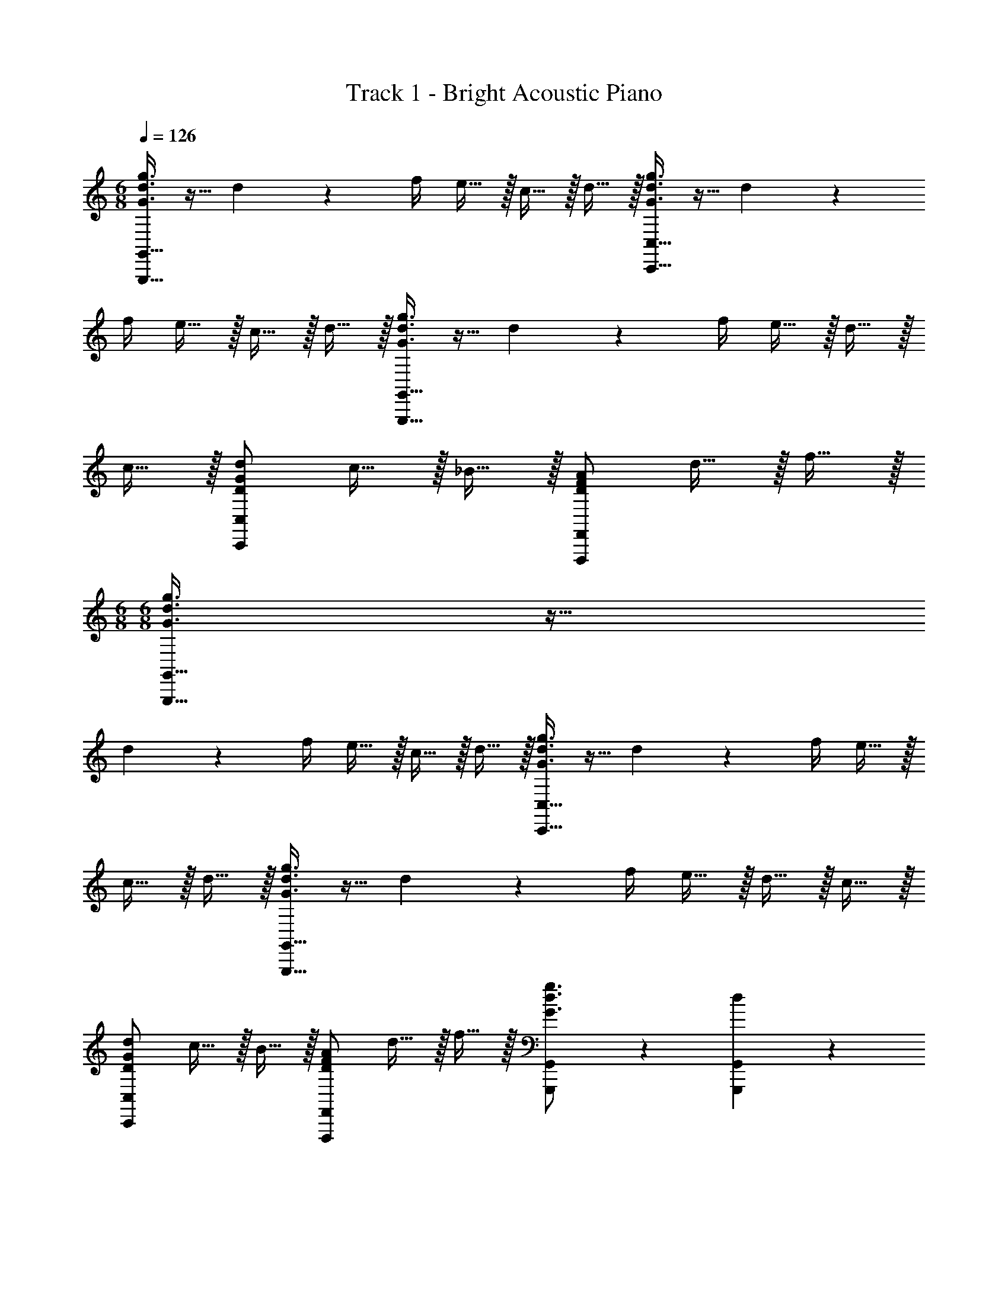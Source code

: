 X: 1
T: Track 1 - Bright Acoustic Piano
Z: ABC Generated by Starbound Composer v0.8.6
L: 1/4
M: 6/8
Q: 1/4=126
K: C
[G,,,15/32G,,15/32G3/4d3/4g3/4] z9/32 d17/36 z/36 f/4 e15/32 z/32 c15/32 z/32 d15/32 z/32 [C,,15/32C,15/32G3/4d3/4g3/4] z9/32 d17/36 z/36 
f/4 e15/32 z/32 c15/32 z/32 d15/32 z/32 [G,,,15/32G,,15/32G3/4d3/4g3/4] z9/32 d17/36 z/36 f/4 e15/32 z/32 d15/32 z/32 
c15/32 z/32 [D/G/d/C,,10/7C,10/7] c15/32 z/32 _B15/32 z/32 [D/F/A/F,,,10/7F,,10/7] d15/32 z/32 f15/32 z/32 
M: 6/8
M: 6/8
[G,,,15/32G,,15/32G3/4d3/4g3/4] z9/32 
d17/36 z/36 f/4 e15/32 z/32 c15/32 z/32 d15/32 z/32 [C,,15/32C,15/32G3/4d3/4g3/4] z9/32 d17/36 z/36 f/4 e15/32 z/32 
c15/32 z/32 d15/32 z/32 [G,,,15/32G,,15/32G3/4d3/4g3/4] z9/32 d17/36 z/36 f/4 e15/32 z/32 d15/32 z/32 c15/32 z/32 
[D/G/d/C,,10/7C,10/7] c15/32 z/32 B15/32 z/32 [D/F/A/F,,,10/7F,,10/7] d15/32 z/32 f15/32 z/32 [G,,,17/24G,,17/24G3/4d3/4g3/4] z/24 [d17/36G,,,17/36G,,17/36] z/36 
[f/4G,,,/4G,,/4] [e15/32G,,,15/32G,,15/32] z/32 [c15/32G,,,15/32G,,15/32] z/32 [d15/32G,,,15/32G,,15/32] z/32 [C,,17/24C,17/24G3/4d3/4g3/4] z/24 [d17/36C,,17/36C,17/36] z/36 [f/4C,,/4C,/4] [e15/32C,,15/32C,15/32] z/32 [c15/32C,,15/32C,15/32] z/32 
[d15/32C,,15/32C,15/32] z/32 [G,,,17/24G,,17/24G3/4d3/4g3/4] z/24 [d17/36G,,,17/36G,,17/36] z/36 [f/4G,,,/4G,,/4] [e15/32G,,,15/32G,,15/32] z/32 [d15/32G,,,15/32G,,15/32] z/32 [c15/32G,,,15/32G,,15/32] z/32 [C,,15/32C,15/32D/G/d/] z/32 
[c15/32C,,15/32C,15/32] z/32 [B15/32C,,15/32C,15/32] z/32 [F,,,15/32F,,15/32D/F/A/] z/32 [d15/32F,,,15/32F,,15/32] z/32 [f15/32F,,,15/32F,,15/32] z/32 [G,,,17/24G,,17/24G3/4d3/4g3/4] z/24 [d17/36G,,,17/36G,,17/36] z/36 [f/4G,,,/4G,,/4] 
[e15/32G,,,15/32G,,15/32] z/32 [c15/32G,,,15/32G,,15/32] z/32 [d15/32G,,,15/32G,,15/32] z/32 [C,,17/24C,17/24G3/4d3/4g3/4] z/24 [d17/36C,,17/36C,17/36] z/36 [f/4C,,/4C,/4] [e15/32C,,15/32C,15/32] z/32 [c15/32C,,15/32C,15/32] z/32 
[d15/32C,,15/32C,15/32] z/32 [G,,,17/24G,,17/24G3/4d3/4g3/4] z/24 [d17/36G,,,17/36G,,17/36] z/36 [f/4G,,,/4G,,/4] [e15/32G,,,15/32G,,15/32] z/32 [d15/32G,,,15/32G,,15/32] z/32 [c15/32G,,,15/32G,,15/32] z/32 [C,,15/32C,15/32D/G/d/] z/32 
[c15/32C,,15/32C,15/32] z/32 [B15/32C,,15/32C,15/32] z/32 [F,,,15/32F,,15/32D/F/A/] z/32 [d15/32F,,,15/32F,,15/32] z/32 [^f15/32F,,,15/32F,,15/32] z/32 
K: B
[G,,,17/24G,,17/24G3/4d3/4g3/4] z/24 [d17/36G,,,17/36G,,17/36] z/36 [f/4G,,,/4G,,/4] 
[^e15/32G,,,15/32G,,15/32] z/32 [c15/32G,,,15/32G,,15/32] z/32 [d15/32G,,,15/32G,,15/32] z/32 [C,,17/24C,17/24G3/4d3/4g3/4] z/24 [d17/36C,,17/36C,17/36] z/36 [f/4C,,/4C,/4] [e15/32C,,15/32C,15/32] z/32 [c15/32C,,15/32C,15/32] z/32 
[d15/32C,,15/32C,15/32] z/32 [G,,,17/24G,,17/24G3/4d3/4g3/4] z/24 [d17/36G,,,17/36G,,17/36] z/36 [f/4G,,,/4G,,/4] [e15/32G,,,15/32G,,15/32] z/32 [d15/32G,,,15/32G,,15/32] z/32 [c15/32G,,,15/32G,,15/32] z/32 [C,,15/32C,15/32D/G/d/] z/32 
[c15/32C,,15/32C,15/32] z/32 [=B15/32C,,15/32C,15/32] z/32 [F,,,15/32F,,15/32D/F/A/] z/32 [d15/32F,,,15/32F,,15/32] z/32 [f15/32F,,,15/32F,,15/32] z/32 
K: B
[G,,,17/24G,,17/24G3/4d3/4g3/4] z/24 [d17/36G,,,17/36G,,17/36] z/36 [f/4G,,,/4G,,/4] 
[e15/32G,,,15/32G,,15/32] z/32 [c15/32G,,,15/32G,,15/32] z/32 [d15/32G,,,15/32G,,15/32] z/32 [C,,17/24C,17/24G3/4d3/4g3/4] z/24 [d17/36C,,17/36C,17/36] z/36 [f/4C,,/4C,/4] [e15/32C,,15/32C,15/32] z/32 [c15/32C,,15/32C,15/32] z/32 
[d15/32C,,15/32C,15/32] z/32 [G,,,17/24G,,17/24G3/4d3/4g3/4] z/24 [d17/36G,,,17/36G,,17/36] z/36 [f/4G,,,/4G,,/4] [e15/32G,,,15/32G,,15/32] z/32 [d15/32G,,,15/32G,,15/32] z/32 [c15/32G,,,15/32G,,15/32] z/32 [C,,15/32C,15/32D/G/d/] z/32 
[c15/32C,,15/32C,15/32] z/32 [B15/32C,,15/32C,15/32] z/32 [F,,,15/32F,,15/32D/F/A/] z/32 [d15/32F,,,15/32F,,15/32] z/32 [f15/32F,,,15/32F,,15/32] z/32 [E,,,15/32E,,15/32E/d/g/] z/32 [=e15/32E,,,15/32E,,15/32] z/32 [c15/32E,,,15/32E,,15/32] z/32 
[D,,,15/32D,,15/32^^F/A/d/] z/32 [^^f15/32D,,,15/32D,,15/32] z/32 [a15/32D,,,15/32D,,15/32] z/32 [E,,,15/32E,,15/32E/B/g/] z/32 [e15/32E,,,15/32E,,15/32] z/32 [c15/32E,,,15/32E,,15/32] z/32 [D,,,15/32D,,15/32D/G/A/] z/32 [d15/32D,,,15/32D,,15/32] z/32 
[f15/32D,,,15/32D,,15/32] z/32 [E/4d/4g/4E,,,/4E,,/4] z/4 [e/4E,,,/4E,,/4] z/4 [c/4E,,,/4E,,/4] z/4 [D/4A/4d/4D,,,/4D,,/4] z3/4 A,5/32 z/96 B,13/84 z/84 C/6 [G,,2/9D17/24] z/36 D,/4 z/4 
[G,,/4G17/36] D,2/9 z/36 B/4 [G15/32G,,15/32] z/32 [A2/9D,,15/32] z/36 B/4 [c2/9D,,15/32] z/36 A/4 [G,,2/9B17/24] z/36 D,/4 z/4 [G,,/4A17/36] D,2/9 z/36 G5/32 z/96 [z/12^F13/84] [z/12G,,15/32] E/6 z/4 
[A2/9D,,15/32] z/36 B/4 [c2/9D,,15/32] z/36 d/4 [G,,2/9B17/24] z/36 D,/4 z/4 [G,,/4A17/36] D,2/9 z/36 E/4 [F,,2/9G15/32] z/36 C,/4 [z/4F15/32] F,,/4 [C,2/9E15/32] z5/18 
[F2/9E,,2/9] z/36 [E/4B,,/4] D2/9 z/36 [E,,/4C17/36] B,,2/9 z/36 G/4 [E,,15/32D19/20] z/32 D,,15/32 z/32 [A,5/32D,,15/32] z/96 B,13/84 z/84 C/6 [G,,2/9D17/24] z/36 D,/4 z/4 [G,,/4G17/36] 
D,2/9 z/36 B/4 [G15/32G,,15/32] z/32 [A2/9D,,15/32] z/36 B/4 [c2/9D,,15/32] z/36 A/4 [G,,2/9B17/24] z/36 D,/4 z/4 [G,,/4A17/36] D,2/9 z/36 G5/32 z/96 [z/12F13/84] [z/12G,,15/32] E/6 z/4 
[A2/9D,,15/32] z/36 B/4 [c2/9D,,15/32] z/36 d/4 [G,,2/9B17/24] z/36 D,/4 z/4 [G,,/4A17/36] D,2/9 z/36 E/4 [F,,2/9G15/32] z/36 C,/4 [z/4F15/32] F,,/4 [C,2/9E15/32] z5/18 
[F2/9E,,2/9] z/36 [E/4B,,/4] D2/9 z/36 [E,,/4C17/36] B,,2/9 z/36 G/4 [E,,15/32D19/20] z/32 D,,15/32 z/32 ^^F,5/32 z/96 G,13/84 z/84 A,/6 [G2/9D,15/32G,15/32B,15/32] z/36 d/4 [G2/9D,2/9G,2/9B,2/9] z/36 [d/4D,/4G,/4B,/4] 
[G2/9D,2/9G,2/9B,2/9] z/36 [d/4D,/4G,/4B,/4] [D15/32D,/F,/A,/] z/32 G2/9 z/36 A/4 B2/9 z/36 G/4 [D3/4A3/4D,,10/7D,10/7] [A17/24c17/24] z/24 [C,,19/20C,19/20C3/E3/G3/] z/20 
F,5/32 z/96 G,13/84 z/84 A,/6 [G2/9D,15/32G,15/32B,15/32] z/36 d/4 [G2/9D,2/9G,2/9B,2/9] z/36 [d/4D,/4G,/4B,/4] [G2/9D,2/9G,2/9B,2/9] z/36 [d/4D,/4G,/4B,/4] [D,/4F,/4A,/4D15/32] z/4 G2/9 z/36 A/4 B2/9 z/36 G/4 [E17/24G17/24E,,10/7E,10/7] z/24 
d17/24 z/24 [F17/24c17/24F,,10/7^F,10/7] z/24 A17/24 z/24 [D,15/32G,15/32B,15/32D10/7G10/7B10/7] z/32 [D,2/9G,2/9B,2/9] z/36 [D,/4G,/4B,/4] [D,2/9G,2/9B,2/9] z/36 [D,/4G,/4B,/4] [D,/4^^F,/4A,/4D15/32A15/32] z/4 
G2/9 z/36 A/4 B2/9 z/36 G/4 [D3/4A3/4D,,10/7D,10/7] [A17/24c17/24] z/24 [C,,19/20C,19/20C3/E3/G3/] z/20 F,5/32 z/96 G,13/84 z/84 A,/6 
[G2/9D,15/32G,15/32B,15/32] z/36 d/4 [G2/9D,2/9G,2/9B,2/9] z/36 [d/4D,/4G,/4B,/4] [G2/9D,2/9G,2/9B,2/9] z/36 [d/4D,/4G,/4B,/4] [D,/4F,/4A,/4D15/32] z/4 G2/9 z/36 A/4 B2/9 z/36 G/4 [E17/24G17/24E,,10/7E,10/7] z/24 d17/24 z/24 
[F19/20c19/20F,,19/20^F,19/20] z3/10 G/4 [G,,2/9D17/24] z/36 D,/4 z/4 [G,,/4G17/36] D,2/9 z/36 B/4 [G15/32G,,15/32] z/32 [A2/9D,,15/32] z/36 B/4 
[c2/9D,,15/32] z/36 A/4 [G,,2/9B17/24] z/36 D,/4 z/4 [G,,/4A17/36] D,2/9 z/36 G5/32 z/96 [z/12F13/84] [z/12G,,15/32] E/6 z/4 [A2/9D,,15/32] z/36 B/4 [c2/9D,,15/32] z/36 d/4 [G,,2/9B17/24] z/36 D,/4 z/4 
[G,,/4A17/36] D,2/9 z/36 E/4 [F,,2/9G15/32] z/36 C,/4 [z/4F15/32] F,,/4 [C,2/9E15/32] z5/18 [F2/9E,,2/9] z/36 [E/4B,,/4] D2/9 z/36 [E,,/4C17/36] B,,2/9 z/36 G/4 [E,,15/32D19/20] z/32 
D,,15/32 z/32 [A,5/32D,,15/32] z/96 B,13/84 z/84 C/6 [G,,2/9D17/24] z/36 D,/4 z/4 [G,,/4G17/36] D,2/9 z/36 B/4 [G15/32G,,15/32] z/32 [A2/9D,,15/32] z/36 B/4 [c2/9D,,15/32] z/36 A/4 
[G,,2/9B17/24] z/36 D,/4 z/4 [G,,/4A17/36] D,2/9 z/36 G5/32 z/96 [z/12F13/84] [z/12G,,15/32] E/6 z/4 [A2/9D,,15/32] z/36 B/4 [c2/9D,,15/32] z/36 d/4 [G,,2/9B17/24] z/36 D,/4 z/4 [G,,/4A17/36] 
D,2/9 z/36 E/4 [F,,2/9G15/32] z/36 C,/4 [z/4F15/32] F,,/4 [C,2/9E15/32] z5/18 [F2/9E,,2/9] z/36 [E/4B,,/4] D2/9 z/36 [E,,/4C17/36] B,,2/9 z/36 G/4 [E,,15/32D19/20] z/32 
D,,15/32 z/32 ^^F,5/32 z/96 G,13/84 z/84 A,/6 [G2/9D,15/32G,15/32B,15/32] z/36 d/4 [G2/9D,2/9G,2/9B,2/9] z/36 [d/4D,/4G,/4B,/4] [G2/9D,2/9G,2/9B,2/9] z/36 [d/4D,/4G,/4B,/4] [D,/4F,/4A,/4D15/32] z/4 G2/9 z/36 A/4 B2/9 z/36 G/4 
[D17/24A17/24D,,10/7D,10/7] z/24 [A17/24c17/24] z/24 [C,,19/20C,19/20C10/7E10/7G10/7] z/20 F,5/32 z/96 G,13/84 z/84 A,/6 [G2/9D,15/32G,15/32B,15/32] z/36 d/4 [G2/9D,2/9G,2/9B,2/9] z/36 [d/4D,/4G,/4B,/4] 
[G2/9D,2/9G,2/9B,2/9] z/36 [d/4D,/4G,/4B,/4] [D15/32D,/F,/A,/] z/32 G2/9 z/36 A/4 B2/9 z/36 G/4 [E17/24G17/24E,,10/7E,10/7] z/24 d17/24 z/24 [F17/24c17/24F,,10/7^F,10/7] z/24 
A17/24 z/24 [D,15/32G,15/32B,15/32D10/7G10/7B10/7] z/32 [D,2/9G,2/9B,2/9] z/36 [D,/4G,/4B,/4] [D,2/9G,2/9B,2/9] z/36 [D,/4G,/4B,/4] [D15/32A15/32D,/^^F,/A,/] z/32 G2/9 z/36 A/4 B2/9 z/36 G/4 [D17/24A17/24D,,10/7D,10/7] z/24 
[A17/24c17/24] z/24 [C,,19/20C,19/20C10/7E10/7G10/7] z/20 F,5/32 z/96 G,13/84 z/84 A,/6 [G2/9D,15/32G,15/32B,15/32] z/36 d/4 [G2/9D,2/9G,2/9B,2/9] z/36 [d/4D,/4G,/4B,/4] [G2/9D,2/9G,2/9B,2/9] z/36 [d/4D,/4G,/4B,/4] [D15/32D,/F,/A,/] z/32 
G2/9 z/36 A/4 B2/9 z/36 G/4 [E17/24G17/24E,,10/7E,10/7] z/24 d17/24 z/24 [F17/24c17/24F,,10/7^F,10/7] z19/24 
[z/8D17/24B,,3] [z/8E,23/8] [z/G,11/4] G17/36 z/36 B/4 G15/32 z/32 A2/9 z/36 B/4 c2/9 z/36 A/4 [z/8B17/24A,,3] [z/8C,23/8] [z/F,11/4] A17/36 z/36 
G5/32 z/96 F13/84 z/84 E/6 z/4 A2/9 z/36 B/4 c2/9 z/36 d/4 [z/8B17/24G,,3] [z/8D,23/8] [z/G,11/4] A17/36 z/36 E/4 G15/32 z/32 F15/32 z/32 
E15/32 z/32 [z/8F2/9A,,3] [z/8C,23/8] [E/4F,11/4] D2/9 z/36 C17/36 z/36 G/4 D19/20 z/20 A,5/32 z/96 B,13/84 z/84 C/6 [z/8D17/24B,,3] [z/8E,23/8] [z/G,11/4] 
G17/36 z/36 B/4 G15/32 z/32 A2/9 z/36 B/4 c2/9 z/36 A/4 [z/8B17/24A,,3] [z/8C,23/8] [z/F,11/4] A17/36 z/36 G5/32 z/96 F13/84 z/84 E/6 z/4 
A2/9 z/36 B/4 c2/9 z/36 d/4 [z/8^f17/24G,,3] [z/8D,23/8] [z/G,11/4] d17/36 z/36 c/4 c15/32 z/32 B15/32 z/32 A15/32 z/32 
[B2/9G,,3/8D,3/8G,3/8] z/36 A/4 G2/9 z/36 [G,,3/8B,,3/8F,3/8F17/36] z/8 A/4 [G,,/D,/G,/G19/20] z 
K: Bb
[D17/24G,,17/24E,17/24] z/24 [G17/36G,,17/36] z/36 
[_B/4G,,/4] [G15/32G,,15/32] z/32 [=A2/9G,,15/32] z/36 B/4 [c2/9G,,15/32] z/36 A/4 [B17/24=A,,17/24C,17/24] z/24 [A17/36A,,17/36] z/36 [G5/32A,,/4] z/96 [z/12=F13/84] [z/12A,,15/32] E/6 z/4 [A2/9A,,15/32] z/36 
B/4 [c2/9A,,15/32] z/36 d/4 [B17/24G,,17/24D,17/24] z/24 [A17/36G,,17/36] z/36 [E/4G,,/4] [G15/32G,,15/32] z/32 [F15/32G,,15/32] z/32 [E15/32G,,15/32] z/32 [F2/9A,,17/24C,17/24] z/36 
E/4 D2/9 z/36 [C17/36A,,17/36] z/36 [G/4A,,/4] [A,,15/32D19/20] z/32 A,,15/32 z/32 [=A,5/32A,,15/32] z/96 _B,13/84 z/84 C/6 
K: Bb
[D17/24G,,17/24E,17/24] z/24 [G17/36G,,17/36] z/36 
[B/4G,,/4] [G15/32G,,15/32] z/32 [A2/9G,,15/32] z/36 B/4 [c2/9G,,15/32] z/36 A/4 [B17/24A,,17/24C,17/24] z/24 [A17/36A,,17/36] z/36 [G5/32A,,/4] z/96 [z/12F13/84] [z/12A,,15/32] E/6 z/4 [A2/9A,,15/32] z/36 
B/4 [c2/9A,,15/32] z/36 d/4 [=f17/24G,,17/24D,17/24] z/24 [d17/36G,,17/36] z/36 [c/4G,,/4] [c15/32G,,15/32] z/32 [B15/32G,,15/32] z/32 [A15/32G,,15/32] z/32 [B2/9D,3/8G,3/8] z/36 
A/4 G2/9 z/36 [_B,,3/8=F,3/8F17/36] z/8 A/4 [D,/G,/G19/20] z 
M: 6/8
M: 6/8
[G,,,15/32G,,15/32G3/4d3/4g3/4] z9/32 d17/36 z/36 
f/4 e15/32 z/32 c15/32 z/32 d15/32 z/32 [C,,15/32C,15/32G3/4d3/4g3/4] z9/32 d17/36 z/36 f/4 e15/32 z/32 c15/32 z/32 
d15/32 z/32 [G,,,15/32G,,15/32G3/4d3/4g3/4] z9/32 d17/36 z/36 f/4 e15/32 z/32 d15/32 z/32 c15/32 z/32 [D/G/d/C,,10/7C,10/7] 
c15/32 z/32 B15/32 z/32 [D/F/A/F,,,10/7F,,10/7] d15/32 z/32 f15/32 z/32 [G,,,17/24G,,17/24G3/4d3/4g3/4] z/24 [d17/36G,,,17/36G,,17/36] z/36 [f/4G,,,/4G,,/4] 
[e15/32G,,,15/32G,,15/32] z/32 [c15/32G,,,15/32G,,15/32] z/32 [d15/32G,,,15/32G,,15/32] z/32 [C,,17/24C,17/24G3/4d3/4g3/4] z/24 [d17/36C,,17/36C,17/36] z/36 [f/4C,,/4C,/4] [e15/32C,,15/32C,15/32] z/32 [c15/32C,,15/32C,15/32] z/32 
[d15/32C,,15/32C,15/32] z/32 [G,,,17/24G,,17/24G3/4d3/4g3/4] z/24 [d17/36G,,,17/36G,,17/36] z/36 [f/4G,,,/4G,,/4] [e15/32G,,,15/32G,,15/32] z/32 [d15/32G,,,15/32G,,15/32] z/32 [c15/32G,,,15/32G,,15/32] z/32 [C,,15/32C,15/32D/G/d/] z/32 
[c15/32C,,15/32C,15/32] z/32 [B15/32C,,15/32C,15/32] z/32 [F,,,15/32F,,15/32D/F/A/] z/32 [d15/32F,,,15/32F,,15/32] z/32 [^f15/32F,,,15/32F,,15/32] z/32 
K: B
[G,,,17/24G,,17/24G3/4d3/4g3/4] z/24 [d17/36G,,,17/36G,,17/36] z/36 [f/4G,,,/4G,,/4] 
[^e15/32G,,,15/32G,,15/32] z/32 [c15/32G,,,15/32G,,15/32] z/32 [d15/32G,,,15/32G,,15/32] z/32 [C,,17/24C,17/24G3/4d3/4g3/4] z/24 [d17/36C,,17/36C,17/36] z/36 [f/4C,,/4C,/4] [e15/32C,,15/32C,15/32] z/32 [c15/32C,,15/32C,15/32] z/32 
[d15/32C,,15/32C,15/32] z/32 [G,,,17/24G,,17/24G3/4d3/4g3/4] z/24 [d17/36G,,,17/36G,,17/36] z/36 [f/4G,,,/4G,,/4] [e15/32G,,,15/32G,,15/32] z/32 [d15/32G,,,15/32G,,15/32] z/32 [c15/32G,,,15/32G,,15/32] z/32 [C,,15/32C,15/32D/G/d/] z/32 
[c15/32C,,15/32C,15/32] z/32 [=B15/32C,,15/32C,15/32] z/32 [F,,,15/32F,,15/32D/^F/^A/] z/32 [d15/32F,,,15/32F,,15/32] z/32 [f15/32F,,,15/32F,,15/32] z/32 [E,,,15/32E,,15/32E/d/g/] z/32 [=e15/32E,,,15/32E,,15/32] z/32 [c15/32E,,,15/32E,,15/32] z/32 
[D,,,15/32D,,15/32^^F/A/d/] z/32 [^^f15/32D,,,15/32D,,15/32] z/32 [a15/32D,,,15/32D,,15/32] z/32 [E,,,15/32E,,15/32E/B/g/] z/32 [e15/32E,,,15/32E,,15/32] z/32 [c15/32E,,,15/32E,,15/32] z/32 [D,,,15/32D,,15/32D/G/A/] z/32 [d15/32D,,,15/32D,,15/32] z/32 
[f15/32D,,,15/32D,,15/32] z/32 
K: B
[E/4d/4g/4E,,,/4E,,/4] z/4 [e/4E,,,/4E,,/4] z/4 [c/4E,,,/4E,,/4] z/4 [D,,,19/20D,,19/20DAd] z/20 [A15/32d15/32f15/32G,,,15/32^^F,,15/32] z/32 [G,,,15/32G,,15/32G/d/g/] z/32 
[G2/9G,,,15/32G,,15/32] z/36 G/4 [G2/9G,,,15/32G,,15/32] z/36 G/4 [G/d/g/G,,,/G,,/] 
